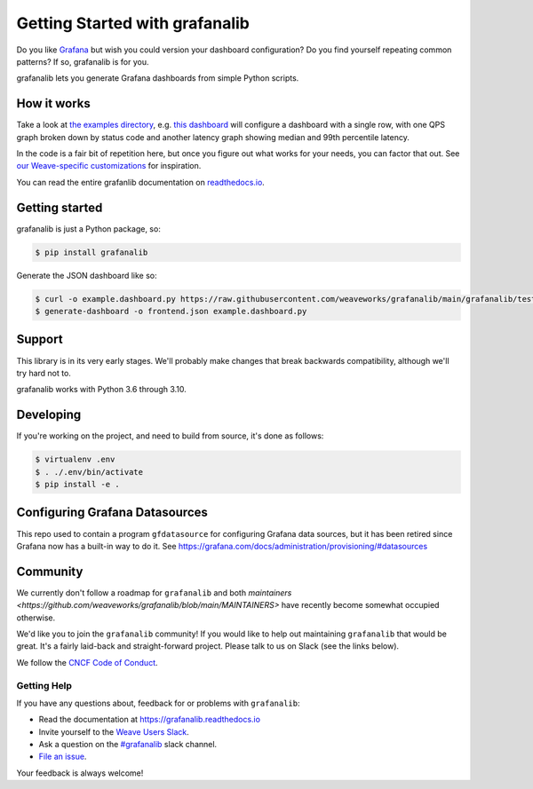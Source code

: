 ===============================
Getting Started with grafanalib
===============================

.. image:: https://readthedocs.org/projects/grafanalib/badge/?version=main
    :alt: Documentation Status
    :scale: 100%
    :target: https://grafanalib.readthedocs.io/en/latest/?badge=main

Do you like `Grafana <http://grafana.org/>`_ but wish you could version your
dashboard configuration? Do you find yourself repeating common patterns? If
so, grafanalib is for you.

grafanalib lets you generate Grafana dashboards from simple Python scripts.

How it works
============

Take a look at `the examples directory
<https://github.com/weaveworks/grafanalib/blob/main/grafanalib/tests/examples/>`_,
e.g. `this dashboard
<https://github.com/weaveworks/grafanalib/blob/main/grafanalib/tests/examples/example.dashboard.py>`_
will configure a dashboard with a single row, with one QPS graph broken down
by status code and another latency graph showing median and 99th percentile
latency.

In the code is a fair bit of repetition here, but once you figure out what
works for your needs, you can factor that out.
See `our Weave-specific customizations
<https://github.com/weaveworks/grafanalib/blob/main/grafanalib/weave.py>`_
for inspiration.

You can read the entire grafanlib documentation on `readthedocs.io
<https://grafanalib.readthedocs.io/>`_.

Getting started
===============

grafanalib is just a Python package, so:

.. code-block:: console

  $ pip install grafanalib


Generate the JSON dashboard like so:

.. code-block:: console

  $ curl -o example.dashboard.py https://raw.githubusercontent.com/weaveworks/grafanalib/main/grafanalib/tests/examples/example.dashboard.py
  $ generate-dashboard -o frontend.json example.dashboard.py


Support
=======

This library is in its very early stages. We'll probably make changes that
break backwards compatibility, although we'll try hard not to.

grafanalib works with Python 3.6 through 3.10.

Developing
==========
If you're working on the project, and need to build from source, it's done as follows:

.. code-block:: console

  $ virtualenv .env
  $ . ./.env/bin/activate
  $ pip install -e .

Configuring Grafana Datasources
===============================

This repo used to contain a program ``gfdatasource`` for configuring
Grafana data sources, but it has been retired since Grafana now has a
built-in way to do it.  See https://grafana.com/docs/administration/provisioning/#datasources

Community
=========

We currently don't follow a roadmap for ``grafanalib`` and both `maintainers
<https://github.com/weaveworks/grafanalib/blob/main/MAINTAINERS>` have recently
become somewhat occupied otherwise.

We'd like you to join the ``grafanalib`` community! If you would like to
help out maintaining ``grafanalib`` that would be great. It's a fairly laid-back
and straight-forward project. Please talk to us on Slack (see the links below).

We follow the `CNCF Code of Conduct </docs/CODE_OF_CONDUCT.rst>`_.

Getting Help
------------

If you have any questions about, feedback for or problems with ``grafanalib``:

- Read the documentation at https://grafanalib.readthedocs.io
- Invite yourself to the `Weave Users Slack <https://slack.weave.works/>`_.
- Ask a question on the `#grafanalib <https://weave-community.slack.com/messages/grafanalib/>`_ slack channel.
- `File an issue <https://github.com/weaveworks/grafanalib/issues/new>`_.

Your feedback is always welcome!
